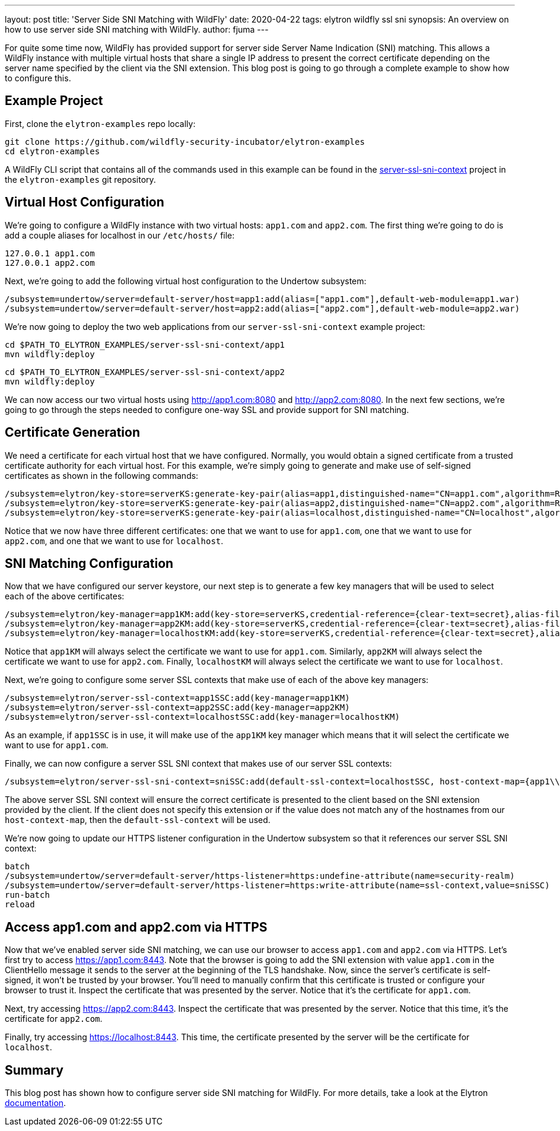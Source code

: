 ---
layout: post
title: 'Server Side SNI Matching with WildFly'
date: 2020-04-22
tags: elytron wildfly ssl sni
synopsis: An overview on how to use server side SNI matching with WildFly.
author: fjuma
---

For quite some time now, WildFly has provided support for server side Server Name Indication (SNI) matching.
This allows a WildFly instance with multiple virtual hosts that share a single IP address to present the
correct certificate depending on the server name specified by the client via the SNI extension. This blog
post is going to go through a complete example to show how to configure this.

== Example Project

First, clone the `elytron-examples` repo locally:

[source,shell]
----
git clone https://github.com/wildfly-security-incubator/elytron-examples
cd elytron-examples
----

A WildFly CLI script that contains all of the commands used in this example can be found in the
https://github.com/wildfly-security-incubator/elytron-examples/tree/master/server-ssl-sni-context[server-ssl-sni-context]
project in the `elytron-examples` git repository.

== Virtual Host Configuration

We're going to configure a WildFly instance with two virtual hosts: `app1.com` and `app2.com`. The first thing
we're going to do is add a couple aliases for localhost in our `/etc/hosts/` file:

[source,shell]
----
127.0.0.1 app1.com
127.0.0.1 app2.com
----

Next, we're going to add the following virtual host configuration to the Undertow subsystem:

[source,shell]
----
/subsystem=undertow/server=default-server/host=app1:add(alias=["app1.com"],default-web-module=app1.war)
/subsystem=undertow/server=default-server/host=app2:add(alias=["app2.com"],default-web-module=app2.war)
----

We're now going to deploy the two web applications from our `server-ssl-sni-context` example project:

[source,shell]
----
cd $PATH_TO_ELYTRON_EXAMPLES/server-ssl-sni-context/app1
mvn wildfly:deploy
----

[source,shell]
----
cd $PATH_TO_ELYTRON_EXAMPLES/server-ssl-sni-context/app2
mvn wildfly:deploy
----

We can now access our two virtual hosts using http://app1.com:8080 and http://app2.com:8080. In the next few sections,
we're going to go through the steps needed to configure one-way SSL and provide support for SNI matching.

== Certificate Generation

We need a certificate for each virtual host that we have configured. Normally, you would obtain a signed
certificate from a trusted certificate authority for each virtual host. For this example, we're simply
going to generate and make use of self-signed certificates as shown in the following commands:

[source,shell]
----
/subsystem=elytron/key-store=serverKS:generate-key-pair(alias=app1,distinguished-name="CN=app1.com",algorithm=RSA)
/subsystem=elytron/key-store=serverKS:generate-key-pair(alias=app2,distinguished-name="CN=app2.com",algorithm=RSA)
/subsystem=elytron/key-store=serverKS:generate-key-pair(alias=localhost,distinguished-name="CN=localhost",algorithm=RSA)
----

Notice that we now have three different certificates: one that we want to use for `app1.com`, one that we want to use for
`app2.com`, and one that we want to use for `localhost`.

== SNI Matching Configuration

Now that we have configured our server keystore, our next step is to generate a few key managers that will be used
to select each of the above certificates:

[source,shell]
----
/subsystem=elytron/key-manager=app1KM:add(key-store=serverKS,credential-reference={clear-text=secret},alias-filter=app1)
/subsystem=elytron/key-manager=app2KM:add(key-store=serverKS,credential-reference={clear-text=secret},alias-filter=app2)
/subsystem=elytron/key-manager=localhostKM:add(key-store=serverKS,credential-reference={clear-text=secret},alias-filter=localhost)
----

Notice that `app1KM` will always select the certificate we want to use for `app1.com`. Similarly, `app2KM` will always
select the certificate we want to use for `app2.com`. Finally, `localhostKM` will always select the certificate we want to use
for `localhost`.

Next, we're going to configure some server SSL contexts that make use of each of the above key managers:

[source,shell]
----
/subsystem=elytron/server-ssl-context=app1SSC:add(key-manager=app1KM)
/subsystem=elytron/server-ssl-context=app2SSC:add(key-manager=app2KM)
/subsystem=elytron/server-ssl-context=localhostSSC:add(key-manager=localhostKM)
----

As an example, if `app1SSC` is in use, it will make use of the `app1KM` key manager which means that it will
select the certificate we want to use for `app1.com`.

Finally, we can now configure a server SSL SNI context that makes use of our server SSL contexts:

[source,shell]
----
/subsystem=elytron/server-ssl-sni-context=sniSSC:add(default-ssl-context=localhostSSC, host-context-map={app1\\.com=app1SSC,app2\\.com=app2SSC})
----

The above server SSL SNI context will ensure the correct certificate is presented to the client based on the SNI
extension provided by the client. If the client does not specify this extension or if the value does not match
any of the hostnames from our `host-context-map`, then the `default-ssl-context` will be used.

We're now going to update our HTTPS listener configuration in the Undertow subsystem so that it references
our server SSL SNI context:

[source,shell]
----
batch
/subsystem=undertow/server=default-server/https-listener=https:undefine-attribute(name=security-realm)
/subsystem=undertow/server=default-server/https-listener=https:write-attribute(name=ssl-context,value=sniSSC)
run-batch
reload
----

== Access app1.com and app2.com via HTTPS

Now that we've enabled server side SNI matching, we can use our browser to access `app1.com` and `app2.com`
via HTTPS. Let's first try to access https://app1.com:8443. Note that the browser is going to add the SNI
extension with value `app1.com` in the ClientHello message it sends to the server at the beginning of the
TLS handshake. Now, since the server's certificate is self-signed, it won't be trusted by your browser.
You'll need to manually confirm that this certificate is trusted or configure your browser to trust it.
Inspect the certificate that was presented by the server. Notice that it's the certificate for `app1.com`.

Next, try accessing https://app2.com:8443. Inspect the certificate that was presented by the server. Notice
that this time, it's the certificate for `app2.com`.

Finally, try accessing https://localhost:8443. This time, the certificate presented by the server will be
the certificate for `localhost`.

== Summary

This blog post has shown how to configure server side SNI matching for WildFly. For more details, take a look
at the Elytron https://github.com/wildfly/wildfly/blob/master/docs/src/main/asciidoc/_elytron/Using_the_Elytron_Subsystem.adoc#configuring-sni[documentation].
